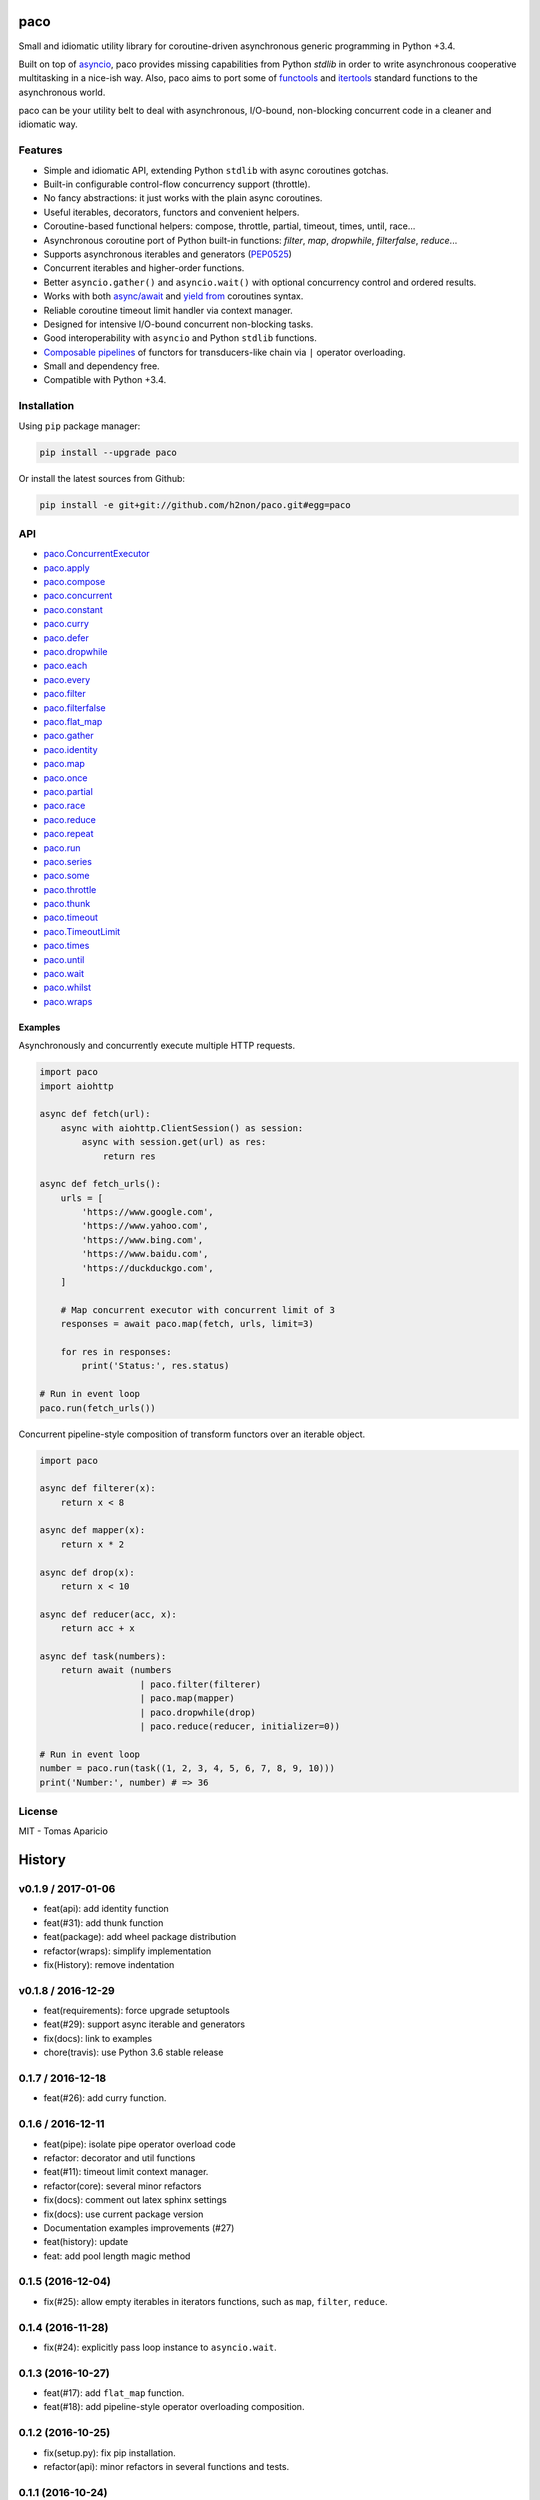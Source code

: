 paco |Build Status| |PyPI| |Coverage Status| |Documentation Status| |Stability| |Quality| |Versions|
====================================================================================================

Small and idiomatic utility library for coroutine-driven asynchronous generic programming in Python +3.4.

Built on top of `asyncio`_, paco provides missing capabilities from Python `stdlib`
in order to write asynchronous cooperative multitasking in a nice-ish way.
Also, paco aims to port some of `functools`_ and `itertools`_ standard functions to the asynchronous world.

paco can be your utility belt to deal with asynchronous, I/O-bound, non-blocking concurrent code in a cleaner and idiomatic way.

Features
--------

-  Simple and idiomatic API, extending Python ``stdlib`` with async coroutines gotchas.
-  Built-in configurable control-flow concurrency support (throttle).
-  No fancy abstractions: it just works with the plain async coroutines.
-  Useful iterables, decorators, functors and convenient helpers.
-  Coroutine-based functional helpers: compose, throttle, partial, timeout, times, until, race...
-  Asynchronous coroutine port of Python built-in functions: `filter`, `map`, `dropwhile`, `filterfalse`, `reduce`...
-  Supports asynchronous iterables and generators (`PEP0525`_)
-  Concurrent iterables and higher-order functions.
-  Better ``asyncio.gather()`` and ``asyncio.wait()`` with optional concurrency control and ordered results.
-  Works with both `async/await`_ and `yield from`_ coroutines syntax.
-  Reliable coroutine timeout limit handler via context manager.
-  Designed for intensive I/O-bound concurrent non-blocking tasks.
-  Good interoperability with ``asyncio`` and Python ``stdlib`` functions.
-  `Composable pipelines`_ of functors for transducers-like chain via ``|`` operator overloading.
-  Small and dependency free.
-  Compatible with Python +3.4.

Installation
------------

Using ``pip`` package manager:

.. code-block:: bash

    pip install --upgrade paco

Or install the latest sources from Github:

.. code-block:: bash

    pip install -e git+git://github.com/h2non/paco.git#egg=paco


API
---

- paco.ConcurrentExecutor_
- paco.apply_
- paco.compose_
- paco.concurrent_
- paco.constant_
- paco.curry_
- paco.defer_
- paco.dropwhile_
- paco.each_
- paco.every_
- paco.filter_
- paco.filterfalse_
- paco.flat_map_
- paco.gather_
- paco.identity_
- paco.map_
- paco.once_
- paco.partial_
- paco.race_
- paco.reduce_
- paco.repeat_
- paco.run_
- paco.series_
- paco.some_
- paco.throttle_
- paco.thunk_
- paco.timeout_
- paco.TimeoutLimit_
- paco.times_
- paco.until_
- paco.wait_
- paco.whilst_
- paco.wraps_


.. _paco.ConcurrentExecutor: http://paco.readthedocs.io/en/latest/api.html#paco.ConcurrentExecutor
.. _paco.apply: http://paco.readthedocs.io/en/latest/api.html#paco.apply
.. _paco.compose: http://paco.readthedocs.io/en/latest/api.html#paco.compose
.. _paco.concurrent: http://paco.readthedocs.io/en/latest/api.html#paco.concurrent
.. _paco.constant: http://paco.readthedocs.io/en/latest/api.html#paco.constant
.. _paco.curry: http://paco.readthedocs.io/en/latest/api.html#paco.curry
.. _paco.defer: http://paco.readthedocs.io/en/latest/api.html#paco.defer
.. _paco.dropwhile: http://paco.readthedocs.io/en/latest/api.html#paco.dropwhile
.. _paco.each: http://paco.readthedocs.io/en/latest/api.html#paco.each
.. _paco.every: http://paco.readthedocs.io/en/latest/api.html#paco.every
.. _paco.filter: http://paco.readthedocs.io/en/latest/api.html#paco.filter
.. _paco.filterfalse: http://paco.readthedocs.io/en/latest/api.html#paco.filterfalse
.. _paco.flat_map: http://paco.readthedocs.io/en/latest/api.html#paco.flat_map
.. _paco.gather: http://paco.readthedocs.io/en/latest/api.html#paco.gather
.. _paco.identity: http://paco.readthedocs.io/en/latest/api.html#paco.identity
.. _paco.map: http://paco.readthedocs.io/en/latest/api.html#paco.map
.. _paco.once: http://paco.readthedocs.io/en/latest/api.html#paco.once
.. _paco.partial: http://paco.readthedocs.io/en/latest/api.html#paco.partial
.. _paco.race: http://paco.readthedocs.io/en/latest/api.html#paco.race
.. _paco.reduce: http://paco.readthedocs.io/en/latest/api.html#paco.reduce
.. _paco.repeat: http://paco.readthedocs.io/en/latest/api.html#paco.repeat
.. _paco.run: http://paco.readthedocs.io/en/latest/api.html#paco.run
.. _paco.series: http://paco.readthedocs.io/en/latest/api.html#paco.searies
.. _paco.some: http://paco.readthedocs.io/en/latest/api.html#paco.some
.. _paco.throttle: http://paco.readthedocs.io/en/latest/api.html#paco.throttle
.. _paco.thunk: http://paco.readthedocs.io/en/latest/api.html#paco.thunk
.. _paco.timeout: http://paco.readthedocs.io/en/latest/api.html#paco.timeout
.. _paco.TimeoutLimit: http://paco.readthedocs.io/en/latest/api.html#paco.TimeoutLimit
.. _paco.times: http://paco.readthedocs.io/en/latest/api.html#paco.times
.. _paco.until: http://paco.readthedocs.io/en/latest/api.html#paco.until
.. _paco.wait: http://paco.readthedocs.io/en/latest/api.html#paco.wait
.. _paco.whilst: http://paco.readthedocs.io/en/latest/api.html#paco.whilst
.. _paco.wraps: http://paco.readthedocs.io/en/latest/api.html#paco.wraps


Examples
^^^^^^^^

Asynchronously and concurrently execute multiple HTTP requests.

.. code-block:: python

    import paco
    import aiohttp

    async def fetch(url):
        async with aiohttp.ClientSession() as session:
            async with session.get(url) as res:
                return res

    async def fetch_urls():
        urls = [
            'https://www.google.com',
            'https://www.yahoo.com',
            'https://www.bing.com',
            'https://www.baidu.com',
            'https://duckduckgo.com',
        ]

        # Map concurrent executor with concurrent limit of 3
        responses = await paco.map(fetch, urls, limit=3)

        for res in responses:
            print('Status:', res.status)

    # Run in event loop
    paco.run(fetch_urls())



Concurrent pipeline-style composition of transform functors over an iterable object.

.. code-block:: python

    import paco

    async def filterer(x):
        return x < 8

    async def mapper(x):
        return x * 2

    async def drop(x):
        return x < 10

    async def reducer(acc, x):
        return acc + x

    async def task(numbers):
        return await (numbers
                       | paco.filter(filterer)
                       | paco.map(mapper)
                       | paco.dropwhile(drop)
                       | paco.reduce(reducer, initializer=0))

    # Run in event loop
    number = paco.run(task((1, 2, 3, 4, 5, 6, 7, 8, 9, 10)))
    print('Number:', number) # => 36

License
-------

MIT - Tomas Aparicio

.. _asynchronous: http://python.org
.. _asyncio: https://docs.python.org/3.5/library/asyncio.html
.. _Python: http://python.org
.. _annotated API reference: https://h2non.github.io/paco
.. _async/await: https://www.python.org/dev/peps/pep-0492/
.. _yield from: https://www.python.org/dev/peps/pep-0380/
.. _Composable pipelines: #examples
.. _itertools: https://docs.python.org/3/library/itertools.html
.. _functools: https://docs.python.org/3/library/functools.html
.. _PEP0525: https://www.python.org/dev/peps/pep-0525/

.. |Build Status| image:: https://travis-ci.org/h2non/paco.svg?branch=master
   :target: https://travis-ci.org/h2non/paco
.. |PyPI| image:: https://img.shields.io/pypi/v/paco.svg?maxAge=2592000?style=flat-square
   :target: https://pypi.python.org/pypi/paco
.. |Coverage Status| image:: https://coveralls.io/repos/github/h2non/paco/badge.svg?branch=master
   :target: https://coveralls.io/github/h2non/paco?branch=master
.. |Documentation Status| image:: https://img.shields.io/badge/docs-latest-green.svg?style=flat
   :target: http://paco.readthedocs.io/en/latest/?badge=latest
.. |Quality| image:: https://codeclimate.com/github/h2non/paco/badges/gpa.svg
   :target: https://codeclimate.com/github/h2non/paco
.. |Stability| image:: https://img.shields.io/pypi/status/paco.svg
   :target: https://pypi.python.org/pypi/paco
.. |Versions| image:: https://img.shields.io/pypi/pyversions/paco.svg
   :target: https://pypi.python.org/pypi/paco



History
=======

v0.1.9 / 2017-01-06
-------------------

* feat(api): add identity function
* feat(#31): add thunk function
* feat(package): add wheel package distribution
* refactor(wraps): simplify implementation
* fix(History): remove indentation

v0.1.8 / 2016-12-29
-------------------

* feat(requirements): force upgrade setuptools
* feat(#29): support async iterable and generators
* fix(docs): link to examples
* chore(travis): use Python 3.6 stable release

0.1.7 / 2016-12-18
------------------

* feat(#26): add curry function.

0.1.6 / 2016-12-11
------------------

* feat(pipe): isolate pipe operator overload code
* refactor: decorator and util functions
* feat(#11): timeout limit context manager.
* refactor(core): several minor refactors
* fix(docs): comment out latex sphinx settings
* fix(docs): use current package version
* Documentation examples improvements (#27)
* feat(history): update
* feat: add pool length magic method

0.1.5 (2016-12-04)
------------------

* fix(#25): allow empty iterables in iterators functions, such as ``map``, ``filter``, ``reduce``.

0.1.4 (2016-11-28)
------------------

* fix(#24): explicitly pass loop instance to ``asyncio.wait``.

0.1.3 (2016-10-27)
------------------

* feat(#17): add ``flat_map`` function.
* feat(#18): add pipeline-style operator overloading composition.

0.1.2 (2016-10-25)
------------------

* fix(setup.py): fix pip installation.
* refactor(api): minor refactors in several functions and tests.

0.1.1 (2016-10-24)
------------------

* refactor(name): use new project name.

0.1.0 (2016-10-23)
------------------

* First version (beta)


